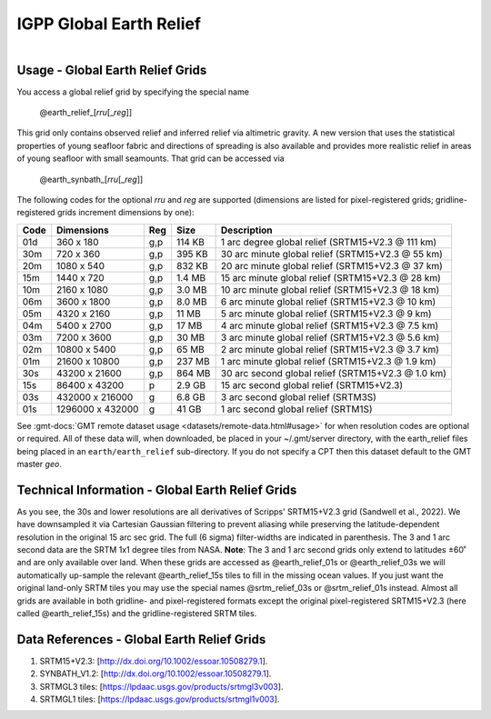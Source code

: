 IGPP Global Earth Relief
------------------------

.. figure:: /_static/igpp.png
   :align: right
   :scale: 20 %

.. figure:: /_static/GMT_dem.jpg
   :height: 888 px
   :width: 1774 px
   :align: center
   :scale: 40 %

Usage - Global Earth Relief Grids
~~~~~~~~~~~~~~~~~~~~~~~~~~~~~~~~~

You access a global relief grid by specifying the special name

   @earth_relief_\ [*rr*\ *u*\ [_\ *reg*\ ]]

This grid only contains observed relief and inferred relief via altimetric gravity.
A new version that uses the statistical properties of young seafloor fabric and
directions of spreading is also available and provides more realistic relief in
areas of young seafloor with small seamounts.  That grid can be accessed via

   @earth_synbath_\ [*rr*\ *u*\ [_\ *reg*\ ]]

The following codes for the optional *rr*\ *u* and *reg* are supported (dimensions are listed
for pixel-registered grids; gridline-registered grids increment dimensions by one):

.. _tbl-earth_relief:

==== ================= === =======  ==================================================
Code Dimensions        Reg Size     Description
==== ================= === =======  ==================================================
01d       360 x    180 g,p  114 KB  1 arc degree global relief (SRTM15+V2.3 @ 111 km)
30m       720 x    360 g,p  395 KB  30 arc minute global relief (SRTM15+V2.3 @ 55 km)
20m      1080 x    540 g,p  832 KB  20 arc minute global relief (SRTM15+V2.3 @ 37 km)
15m      1440 x    720 g,p  1.4 MB  15 arc minute global relief (SRTM15+V2.3 @ 28 km)
10m      2160 x   1080 g,p  3.0 MB  10 arc minute global relief (SRTM15+V2.3 @ 18 km)
06m      3600 x   1800 g,p  8.0 MB  6 arc minute global relief (SRTM15+V2.3 @ 10 km)
05m      4320 x   2160 g,p   11 MB  5 arc minute global relief (SRTM15+V2.3 @ 9 km)
04m      5400 x   2700 g,p   17 MB  4 arc minute global relief (SRTM15+V2.3 @ 7.5 km)
03m      7200 x   3600 g,p   30 MB  3 arc minute global relief (SRTM15+V2.3 @ 5.6 km)
02m     10800 x   5400 g,p   65 MB  2 arc minute global relief (SRTM15+V2.3 @ 3.7 km)
01m     21600 x  10800 g,p  237 MB  1 arc minute global relief (SRTM15+V2.3 @ 1.9 km)
30s     43200 x  21600 g,p  864 MB  30 arc second global relief (SRTM15+V2.3 @ 1.0 km)
15s     86400 x  43200 p    2.9 GB  15 arc second global relief (SRTM15+V2.3)
03s    432000 x 216000 g    6.8 GB  3 arc second global relief (SRTM3S)
01s   1296000 x 432000 g     41 GB  1 arc second global relief (SRTM1S)
==== ================= === =======  ==================================================

See :gmt-docs:`GMT remote dataset usage <datasets/remote-data.html#usage>` for when resolution codes are optional or required.
All of these data will, when downloaded, be placed in your ~/.gmt/server directory, with
the earth_relief files being placed in an ``earth/earth_relief`` sub-directory.  If you
do not specify a CPT then this dataset default to the GMT master *geo*.

Technical Information - Global Earth Relief Grids
~~~~~~~~~~~~~~~~~~~~~~~~~~~~~~~~~~~~~~~~~~~~~~~~~

As you see, the 30s and lower resolutions are all derivatives of Scripps' SRTM15+V2.3 grid
(Sandwell et al., 2022).  We have downsampled it via Cartesian Gaussian filtering to prevent
aliasing while preserving the latitude-dependent resolution in the original 15 arc sec grid.
The full (6 sigma) filter-widths are indicated in parenthesis. The 3 and 1 arc second data
are the SRTM 1x1 degree tiles from NASA.  **Note**: The 3 and 1 arc second grids only extend
to latitudes ±60˚ and are only available over land.  When these grids are accessed as
@earth_relief_01s or @earth_relief_03s we will automatically up-sample the relevant @earth_relief_15s
tiles to fill in the missing ocean values. If you just want the original land-only SRTM tiles
you may use the special names @srtm_relief_03s or @srtm_relief_01s instead. Almost all grids
are available in both gridline- and pixel-registered formats except the original pixel-registered
SRTM15+V2.3 (here called @earth_relief_15s) and the gridline-registered SRTM tiles.

Data References - Global Earth Relief Grids
~~~~~~~~~~~~~~~~~~~~~~~~~~~~~~~~~~~~~~~~~~~

#. SRTM15+V2.3: [http://dx.doi.org/10.1002/essoar.10508279.1].
#. SYNBATH_V1.2: [http://dx.doi.org/10.1002/essoar.10508279.1].
#. SRTMGL3 tiles: [https://lpdaac.usgs.gov/products/srtmgl3v003].
#. SRTMGL1 tiles: [https://lpdaac.usgs.gov/products/srtmgl1v003].
